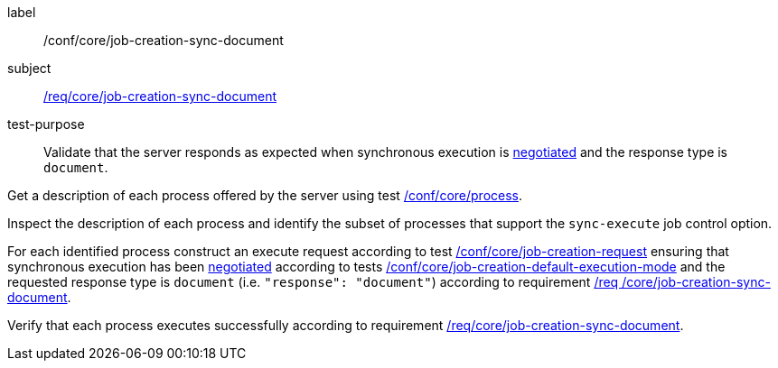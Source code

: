 [[ats_core_job-creation-sync-document]]
[abstract_test]
====
[%metadata]
label:: /conf/core/job-creation-sync-document
subject:: <<req_core_job-creation-sync-document,/req/core/job-creation-sync-document>>
test-purpose:: Validate that the server responds as expected when synchronous execution is <<sc_execution_mode,negotiated>> and the response type is `document`.

[.component,class=test method]
=====
[.component,class=step]
--
Get a description of each process offered by the server using test <<ats_core_process,/conf/core/process>>.
--

[.component,class=step]
--
Inspect the description of each process and identify the subset of processes that support the `sync-execute` job control option.
--

[.component,class=step]
--
For each identified process construct an execute request according to test <<ats_core_job-creation-request,/conf/core/job-creation-request>> ensuring that synchronous execution has been <<sc_execution_mode,negotiated>> according to tests <<ats_core_job-creation-default-execution-mode,/conf/core/job-creation-default-execution-mode>> and the requested response type is `document` (i.e. `"response": "document"`) according to requirement <<req_core_job-creation-sync-document,/req /core/job-creation-sync-document>>.
--

[.component,class=step]
--
Verify that each process executes successfully according to requirement <<req_core_job-creation-sync-document,/req/core/job-creation-sync-document>>.
--
=====
====
